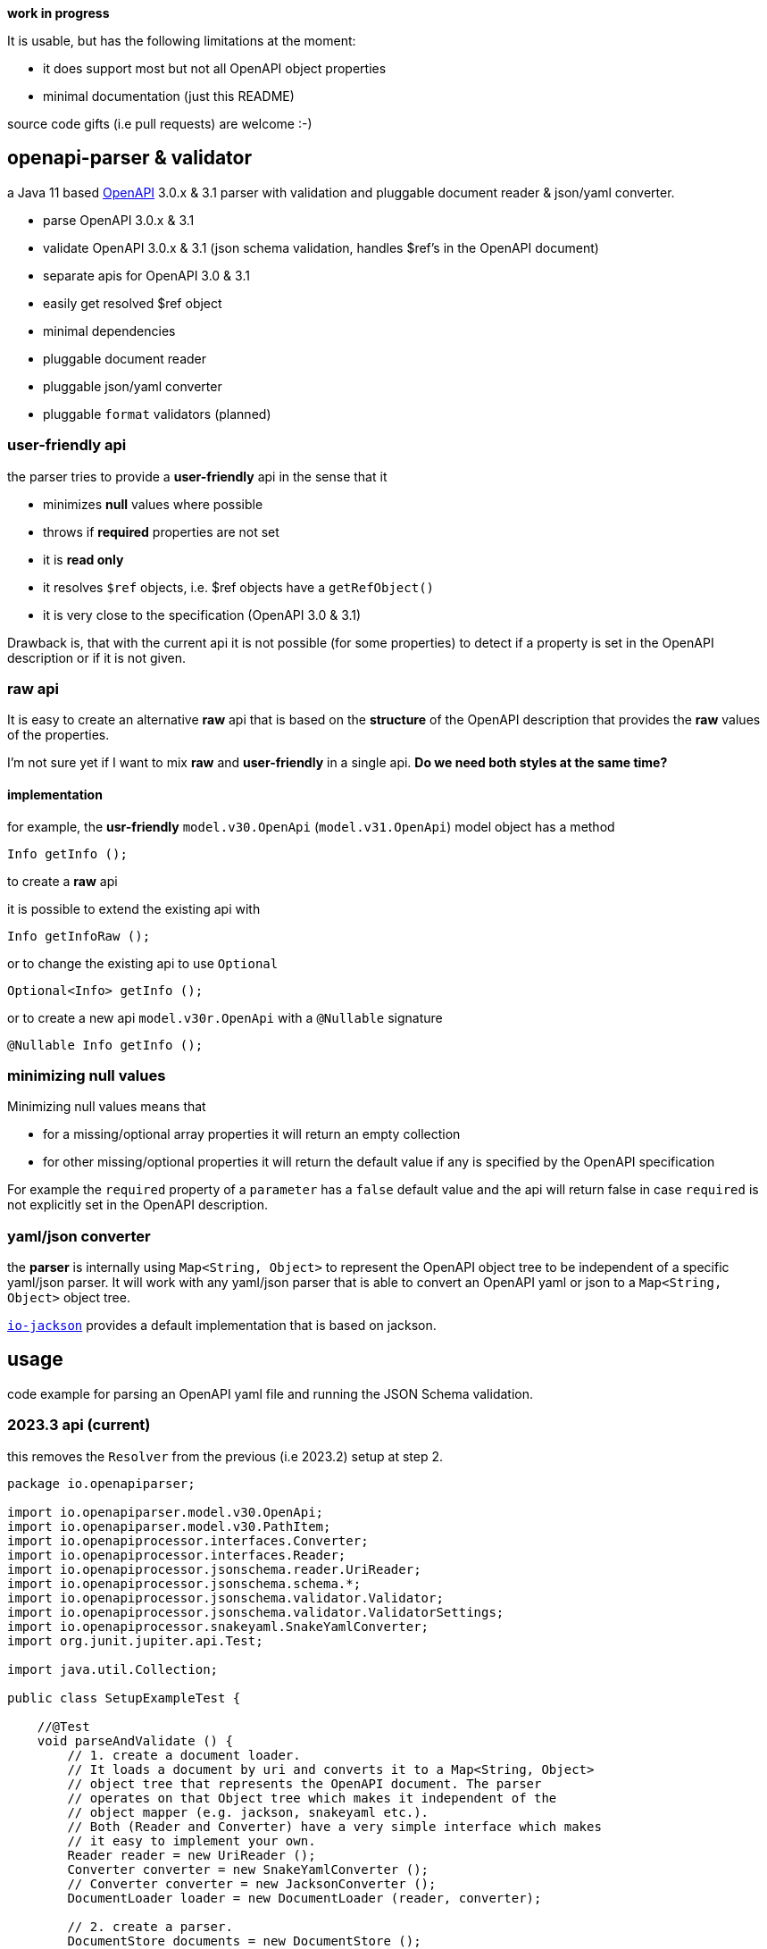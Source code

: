 :openapi: https://www.openapis.org/
:converter-jackson: https://github.com/openapi-processor/openapi-parser/tree/master/io-jackson
:converter-snakeyaml: https://github.com/openapi-processor/openapi-parser/tree/master/io-snakeyaml

**work in progress**

It is usable, but has the following limitations at the moment:

* it does support most but not all OpenAPI object properties
* minimal documentation (just this README)

source code gifts (i.e pull requests) are welcome :-)

== openapi-parser & validator

a Java 11 based link:{openapi}[OpenAPI] 3.0.x & 3.1 parser with validation and pluggable document reader & json/yaml converter.

* parse OpenAPI 3.0.x & 3.1
* validate OpenAPI 3.0.x & 3.1 (json schema validation, handles $ref's in the OpenAPI document)
* separate apis for OpenAPI 3.0 & 3.1
* easily get resolved $ref object
* minimal dependencies
* pluggable document reader
* pluggable json/yaml converter
* pluggable `format` validators (planned)

=== user-friendly api

the parser tries to provide a *user-friendly* api in the sense that it

* minimizes *null* values where possible
* throws if *required* properties are not set
* it is *read only*
* it resolves `$ref` objects, i.e. $ref objects have a `getRefObject()`
* it is very close to the specification (OpenAPI 3.0 & 3.1)

Drawback is, that with the current api it is not possible (for some properties) to detect if a property is set in the OpenAPI description or if it is not given.

=== raw api

It is easy to create an alternative *raw* api that is based on the *structure* of the OpenAPI description that provides the *raw* values of the properties.

I'm not sure yet if I want to mix *raw* and *user-friendly* in a single api. *Do we need both styles at the same time?*

==== implementation

for example, the *usr-friendly* `model.v30.OpenApi` (`model.v31.OpenApi`) model object has a method

    Info getInfo ();

to create a *raw* api

it is possible to extend the existing api with

    Info getInfoRaw ();

or to change the existing api to use `Optional`

    Optional<Info> getInfo ();

or to create a new api `model.v30r.OpenApi` with a `@Nullable` signature

    @Nullable Info getInfo ();


=== minimizing null values

Minimizing null values means that

- for a missing/optional array properties it will return an empty collection
- for other missing/optional properties it will return the default value if any is specified by the OpenAPI specification

For example the `required` property of a `parameter` has a `false` default value and the api will return false in case `required` is not explicitly set in the OpenAPI description.

=== yaml/json converter

the *parser* is internally using `Map<String, Object>` to represent the OpenAPI object tree to be independent of a specific yaml/json parser. It will work with any yaml/json parser that is able to convert an OpenAPI yaml or json to a `Map<String, Object>` object tree.

link:{converter-jackson}[`io-jackson`] provides a default implementation that is based on jackson.

== usage

code example for parsing an OpenAPI yaml file and running the JSON Schema validation.

=== 2023.3 api (current)

this removes the `Resolver` from the previous (i.e 2023.2) setup at step 2.

[source,java]
----
package io.openapiparser;

import io.openapiparser.model.v30.OpenApi;
import io.openapiparser.model.v30.PathItem;
import io.openapiprocessor.interfaces.Converter;
import io.openapiprocessor.interfaces.Reader;
import io.openapiprocessor.jsonschema.reader.UriReader;
import io.openapiprocessor.jsonschema.schema.*;
import io.openapiprocessor.jsonschema.validator.Validator;
import io.openapiprocessor.jsonschema.validator.ValidatorSettings;
import io.openapiprocessor.snakeyaml.SnakeYamlConverter;
import org.junit.jupiter.api.Test;

import java.util.Collection;

public class SetupExampleTest {

    //@Test
    void parseAndValidate () {
        // 1. create a document loader.
        // It loads a document by uri and converts it to a Map<String, Object>
        // object tree that represents the OpenAPI document. The parser
        // operates on that Object tree which makes it independent of the
        // object mapper (e.g. jackson, snakeyaml etc.).
        // Both (Reader and Converter) have a very simple interface which makes
        // it easy to implement your own.
        Reader reader = new UriReader ();
        Converter converter = new SnakeYamlConverter ();
        // Converter converter = new JacksonConverter ();
        DocumentLoader loader = new DocumentLoader (reader, converter);

        // 2. create a parser.
        DocumentStore documents = new DocumentStore ();
        OpenApiParser parser = new OpenApiParser (documents, loader);

        // 3. parse the OpenAPI from resource or url.
        // here it loads an OpenAPI document from a resource file, but URI works too.
        OpenApiResult result = parser.parse ("openapi.yaml");

        // 4. get the API model from the result to navigate the OpenAPI document.
        // OpenAPI 3.1.x with model.v31.OpenAPI import
        OpenApi model = result.getModel (OpenApi.class);

        // 5. navigate the model
        PathItem pathItem = model.getPaths ().getPathItem ("/foo");

        // 6. create Validator to validate the OpenAPI schema.
        SchemaStore store = new SchemaStore (loader);
        ValidatorSettings settings = new ValidatorSettings ();
        Validator validator = new Validator (settings);

        // 7. validate the OpenAPI schema.
        boolean valid = result.validate (validator, store);

        // 8. print validation errors
        Collection<ValidationError> errors = result.getValidationErrors ();
        ValidationErrorTextBuilder builder = new ValidationErrorTextBuilder ();

        for (ValidationError error : errors) {
            System.out.println (builder.getText(error));
        }
    }
}
----

=== 2023.2 api (obsolete)

[source,java]
----
package io.openapiparser;

import io.openapiparser.model.v30.OpenApi;
import io.openapiparser.model.v30.PathItem;
import io.openapiprocessor.interfaces.Converter;
import io.openapiprocessor.interfaces.Reader;
import io.openapiprocessor.jsonschema.reader.UriReader;
import io.openapiprocessor.jsonschema.schema.*;
import io.openapiprocessor.jsonschema.validator.Validator;
import io.openapiprocessor.jsonschema.validator.ValidatorSettings;
import io.openapiprocessor.snakeyaml.SnakeYamlConverter;
import org.junit.jupiter.api.Test;

import java.util.Collection;

public class SetupExampleTest {

    @Test
    void parseAndValidate () {
        // 1. create a document loader.
        // It loads a document by uri and converts it to a Map<String, Object>
        // object tree that represents the OpenAPI document. The parser
        // operates on that Object tree which makes it independent of the
        // object mapper (e.g. jackson, snakeyaml etc.).
        // Both (Reader and Converter) have a very simple interface which makes
        // it easy to implement your own.
        Reader reader = new UriReader ();
        Converter converter = new SnakeYamlConverter ();
        // Converter converter = new JacksonConverter ();
        DocumentLoader loader = new DocumentLoader (reader, converter);

        // 2. create a resolver.
        // it is responsible for resolving the $ref'erences in the OpenAPI document.
        // The Settings object is initialized with the JSON schema version used by
        // OpenAPI (here Draft 4 for OpenAPI 3.0.x).
        DocumentStore documents = new DocumentStore ();
        Resolver.Settings resolverSettings = new Resolver.Settings (SchemaVersion.Draft4);
        Resolver resolver = new Resolver (documents, loader, resolverSettings);

        // 3. parse the OpenAPI from resource or url.
        // here it loads an OpenAPI document from a resource file, but URI works too.
        OpenApiParser parser = new OpenApiParser (resolver);
        OpenApiResult result = parser.parse ("openapi.yaml");

        // 4. get the API model from the result to navigate the OpenAPI document.
        // OpenAPI 3.1.x with model.v31.OpenAPI import
        OpenApi model = result.getModel (OpenApi.class);

        // 5. navigate the model
        PathItem pathItem = model.getPaths ().getPathItem ("/foo");

        // 6. create Validator to validate the OpenAPI schema.
        SchemaStore store = new SchemaStore (loader);
        ValidatorSettings settings = new ValidatorSettings ();
        Validator validator = new Validator (settings);

        // 7. validate the OpenAPI schema.
        boolean valid = result.validate (validator, store);

        // 8. print validation errors
        Collection<ValidationError> errors = result.getValidationErrors ();
        ValidationErrorTextBuilder builder = new ValidationErrorTextBuilder ();

        for (ValidationError error : errors) {
            System.out.println (builder.getText(error));
        }
    }
}
----

=== 2023.1 api (obsolete)

[source,java]
----
import io.openapiparser.jackson.JacksonConverter;
import io.openapiparser.model.v30.OpenApi;
import io.openapiparser.reader.UriReader;
import io.openapiparser.schema.*;
import io.openapiparser.snakeyaml.SnakeYamlConverter;
import io.openapiparser.validator.Validator;
import io.openapiparser.validator.ValidatorSettings;
import io.openapiparser.validator.result.*;

public class Example {

    void parseAndValidate () {
        // setup resolver (handles documents and $refs)
        Reader reader = new UriReader ();
        DocumentStore documents = new DocumentStore ();
        Converter converter = new SnakeYamlConverter ();
        // Converter converter = new JacksonConverter ();
        Resolver resolver = new Resolver (reader, converter, documents);

        // parser OpenAPI file or url
        OpenApiParser parser = new OpenApiParser (resolver);
        OpenApiResult result = parser.parse ("openapi.yaml");
        // OpenAPI 3.1.x with model.v31.OpenAPI import
        OpenApi model = result.getModel (OpenApi.class);

        // validate OpenAPI
        SchemaStore store = new SchemaStore (resolver);
        ValidatorSettings settings = new ValidatorSettings ();
        Validator validator = new Validator (settings);
        boolean valid = result.validate (validator, store);

        // print validation messages (i.e. errors)
        MessageCollector collector = new MessageCollector (result.getValidationMessages ());
        LinkedList<Message> messages = collector.collect ();
        MessageTextBuilder builder = new MessageTextBuilder ();
        for (Message message : messages) {
            System.out.println (builder.getText(message));
        }
    }
}
----
